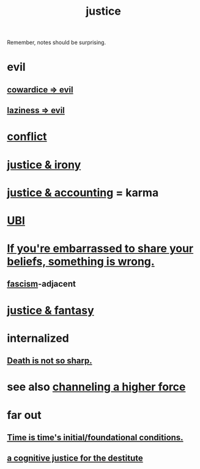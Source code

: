:PROPERTIES:
:ID:       0a6dcf44-6c2c-432a-90a7-babfbb3e0b7d
:ROAM_ALIASES: "justice"
:END:
#+title: justice
Remember, notes should be surprising.
* evil
:PROPERTIES:
:ID:       aa879d13-804f-4de3-b9fc-a3e7c774969e
:END:
** [[id:bc89fad0-c79c-4725-bb24-32d1cef10578][cowardice => evil]]
** [[id:3fdb250d-fc7d-4b1f-becf-1d7996a9e480][laziness => evil]]
* [[id:5357b637-c959-455f-b171-429390edbc04][conflict]]
* [[id:afecc0bb-68d0-4bc5-a656-f277a9a830db][justice & irony]]
* [[id:18b442b7-427d-4057-8fb7-e5b715e955f5][justice & accounting]] = karma
* [[id:9739cf28-dad5-4061-8367-7f77cc166700][UBI]]
* [[id:49583939-99f0-462a-8152-3aed9b0de39a][If you're embarrassed to share your beliefs, something is wrong.]]
** [[id:cc103b68-6b43-483f-88a7-e724fdf853b7][fascism]]-adjacent
* [[id:7ccb8ee3-dd58-4abb-88ed-9bd62f00038e][justice & fantasy]]
* internalized
** [[id:a8d26591-06a2-4cbd-9fe1-068b487dd2e7][Death is not so sharp.]]
* see also [[id:a04116d1-bd1a-4370-b036-1cbab3492281][channeling a higher force]]
* far out
** [[id:e54b0669-aa26-45cf-a5fa-6bb41f871790][Time is time's initial/foundational conditions.]]
** [[id:c3a62ad1-d09d-4e79-8547-af725870e380][a cognitive justice for the destitute]]
